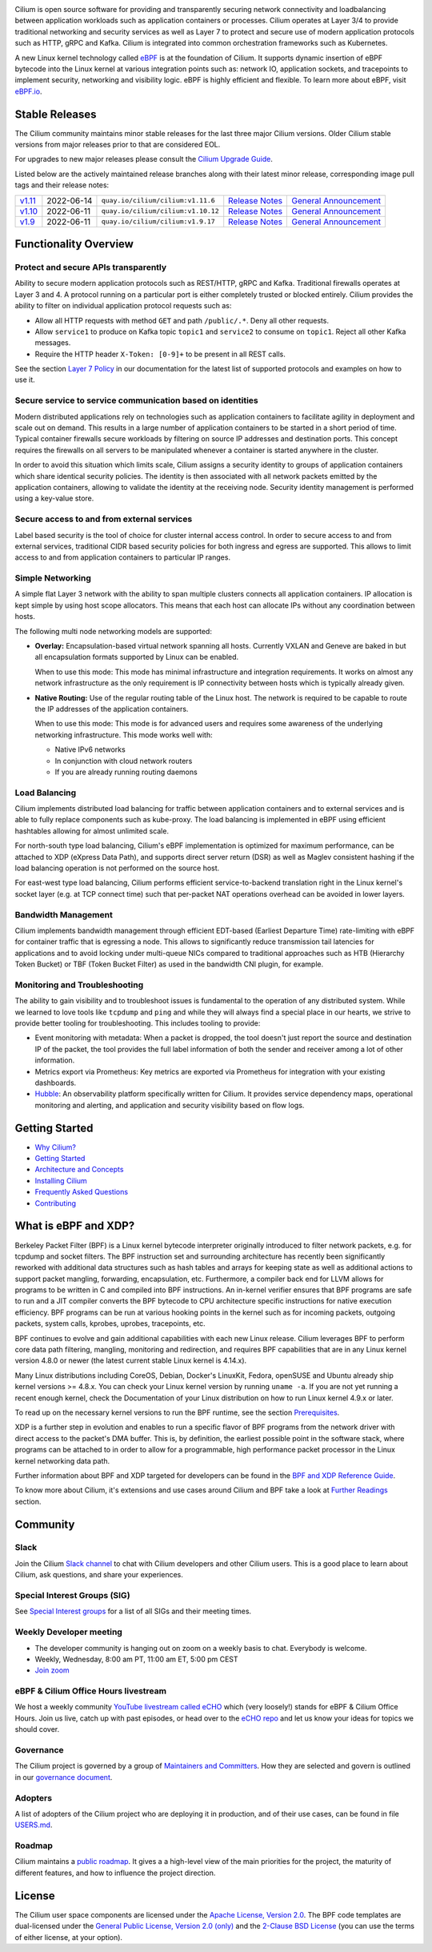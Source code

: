 .. raw:: html

   <picture>
      <source media="(prefers-color-scheme: light)" srcset="https://cdn.jsdelivr.net/gh/cilium/cilium@master/Documentation/images/logo.png" width="350" alt="Cilium Logo">
      <img src="https://cdn.jsdelivr.net/gh/cilium/cilium@master/Documentation/images/logo-dark.png" width="350" alt="Cilium Logo">
   </picture>

|cii| |go-report| |clomonitor| |artifacthub| |slack| |go-doc| |rtd| |apache| |bsd| |gpl|

Cilium is open source software for providing and transparently securing network
connectivity and loadbalancing between application workloads such as
application containers or processes. Cilium operates at Layer 3/4 to provide
traditional networking and security services as well as Layer 7 to protect and
secure use of modern application protocols such as HTTP, gRPC and Kafka. Cilium
is integrated into common orchestration frameworks such as Kubernetes.

A new Linux kernel technology called eBPF_ is at the foundation of Cilium. It
supports dynamic insertion of eBPF bytecode into the Linux kernel at various
integration points such as: network IO, application sockets, and tracepoints to
implement security, networking and visibility logic. eBPF is highly efficient
and flexible. To learn more about eBPF, visit `eBPF.io`_.

.. image:: https://cdn.jsdelivr.net/gh/cilium/cilium@master/Documentation/images/cilium_overview.png
    :align: center

Stable Releases
===============

The Cilium community maintains minor stable releases for the last three major
Cilium versions. Older Cilium stable versions from major releases prior to that
are considered EOL.

For upgrades to new major releases please consult the `Cilium Upgrade Guide
<https://docs.cilium.io/en/stable/operations/upgrade/>`_.

Listed below are the actively maintained release branches along with their latest
minor release, corresponding image pull tags and their release notes:

+---------------------------------------------------------+------------+------------------------------------+----------------------------------------------------------------------------+--------------------------------------------------------------------------------+
| `v1.11 <https://github.com/cilium/cilium/tree/v1.11>`__ | 2022-06-14 | ``quay.io/cilium/cilium:v1.11.6``  | `Release Notes <https://github.com/cilium/cilium/releases/tag/v1.11.6>`__  | `General Announcement <https://isovalent.com/blog/post/2021-12-release-111>`__ |
+---------------------------------------------------------+------------+------------------------------------+----------------------------------------------------------------------------+--------------------------------------------------------------------------------+
| `v1.10 <https://github.com/cilium/cilium/tree/v1.10>`__ | 2022-06-11 | ``quay.io/cilium/cilium:v1.10.12`` | `Release Notes <https://github.com/cilium/cilium/releases/tag/v1.10.12>`__ | `General Announcement <https://cilium.io/blog/2021/05/20/cilium-110>`__        |
+---------------------------------------------------------+------------+------------------------------------+----------------------------------------------------------------------------+--------------------------------------------------------------------------------+
| `v1.9 <https://github.com/cilium/cilium/tree/v1.9>`__   | 2022-06-11 | ``quay.io/cilium/cilium:v1.9.17``  | `Release Notes <https://github.com/cilium/cilium/releases/tag/v1.9.17>`__  | `General Announcement <https://cilium.io/blog/2020/11/10/cilium-19>`__         |
+---------------------------------------------------------+------------+------------------------------------+----------------------------------------------------------------------------+--------------------------------------------------------------------------------+

Functionality Overview
======================

.. begin-functionality-overview

Protect and secure APIs transparently
-------------------------------------

Ability to secure modern application protocols such as REST/HTTP, gRPC and
Kafka. Traditional firewalls operates at Layer 3 and 4. A protocol running on a
particular port is either completely trusted or blocked entirely. Cilium
provides the ability to filter on individual application protocol requests such
as:

- Allow all HTTP requests with method ``GET`` and path ``/public/.*``. Deny all
  other requests.
- Allow ``service1`` to produce on Kafka topic ``topic1`` and ``service2`` to
  consume on ``topic1``. Reject all other Kafka messages.
- Require the HTTP header ``X-Token: [0-9]+`` to be present in all REST calls.

See the section `Layer 7 Policy`_ in our documentation for the latest list of
supported protocols and examples on how to use it.

Secure service to service communication based on identities
-----------------------------------------------------------

Modern distributed applications rely on technologies such as application
containers to facilitate agility in deployment and scale out on demand. This
results in a large number of application containers to be started in a short
period of time. Typical container firewalls secure workloads by filtering on
source IP addresses and destination ports. This concept requires the firewalls
on all servers to be manipulated whenever a container is started anywhere in
the cluster.

In order to avoid this situation which limits scale, Cilium assigns a security
identity to groups of application containers which share identical security
policies. The identity is then associated with all network packets emitted by
the application containers, allowing to validate the identity at the receiving
node. Security identity management is performed using a key-value store.

Secure access to and from external services
-------------------------------------------

Label based security is the tool of choice for cluster internal access control.
In order to secure access to and from external services, traditional CIDR based
security policies for both ingress and egress are supported. This allows to
limit access to and from application containers to particular IP ranges.

Simple Networking
-----------------

A simple flat Layer 3 network with the ability to span multiple clusters
connects all application containers. IP allocation is kept simple by using host
scope allocators. This means that each host can allocate IPs without any
coordination between hosts.

The following multi node networking models are supported:

* **Overlay:** Encapsulation-based virtual network spanning all hosts.
  Currently VXLAN and Geneve are baked in but all encapsulation formats
  supported by Linux can be enabled.

  When to use this mode: This mode has minimal infrastructure and integration
  requirements. It works on almost any network infrastructure as the only
  requirement is IP connectivity between hosts which is typically already
  given.

* **Native Routing:** Use of the regular routing table of the Linux host.
  The network is required to be capable to route the IP addresses of the
  application containers.

  When to use this mode: This mode is for advanced users and requires some
  awareness of the underlying networking infrastructure. This mode works well
  with:

  - Native IPv6 networks
  - In conjunction with cloud network routers
  - If you are already running routing daemons

Load Balancing
--------------

Cilium implements distributed load balancing for traffic between application
containers and to external services and is able to fully replace components
such as kube-proxy. The load balancing is implemented in eBPF using efficient
hashtables allowing for almost unlimited scale.

For north-south type load balancing, Cilium's eBPF implementation is optimized
for maximum performance, can be attached to XDP (eXpress Data Path), and supports
direct server return (DSR) as well as Maglev consistent hashing if the load
balancing operation is not performed on the source host.

For east-west type load balancing, Cilium performs efficient service-to-backend
translation right in the Linux kernel's socket layer (e.g. at TCP connect time)
such that per-packet NAT operations overhead can be avoided in lower layers.

Bandwidth Management
--------------------

Cilium implements bandwidth management through efficient EDT-based (Earliest Departure
Time) rate-limiting with eBPF for container traffic that is egressing a node. This
allows to significantly reduce transmission tail latencies for applications and to
avoid locking under multi-queue NICs compared to traditional approaches such as HTB
(Hierarchy Token Bucket) or TBF (Token Bucket Filter) as used in the bandwidth CNI
plugin, for example.

Monitoring and Troubleshooting
------------------------------

The ability to gain visibility and to troubleshoot issues is fundamental to the
operation of any distributed system. While we learned to love tools like
``tcpdump`` and ``ping`` and while they will always find a special place in our
hearts, we strive to provide better tooling for troubleshooting. This includes
tooling to provide:

- Event monitoring with metadata: When a packet is dropped, the tool doesn't
  just report the source and destination IP of the packet, the tool provides
  the full label information of both the sender and receiver among a lot of
  other information.

- Metrics export via Prometheus: Key metrics are exported via Prometheus for
  integration with your existing dashboards.

- Hubble_: An observability platform specifically written for Cilium. It
  provides service dependency maps, operational monitoring and alerting,
  and application and security visibility based on flow logs.

.. _Hubble: https://github.com/cilium/hubble/
.. _`Layer 7 Policy`: http://docs.cilium.io/en/stable/policy/#layer-7

.. end-functionality-overview

Getting Started
===============

* `Why Cilium?`_
* `Getting Started`_
* `Architecture and Concepts`_
* `Installing Cilium`_
* `Frequently Asked Questions`_
* Contributing_

What is eBPF and XDP?
=====================

Berkeley Packet Filter (BPF) is a Linux kernel bytecode interpreter originally
introduced to filter network packets, e.g. for tcpdump and socket filters. The
BPF instruction set and surrounding architecture has recently been
significantly reworked with additional data structures such as hash tables and
arrays for keeping state as well as additional actions to support packet
mangling, forwarding, encapsulation, etc. Furthermore, a compiler back end for
LLVM allows for programs to be written in C and compiled into BPF instructions.
An in-kernel verifier ensures that BPF programs are safe to run and a JIT
compiler converts the BPF bytecode to CPU architecture specific instructions
for native execution efficiency. BPF programs can be run at various hooking
points in the kernel such as for incoming packets, outgoing packets, system
calls, kprobes, uprobes, tracepoints, etc.

BPF continues to evolve and gain additional capabilities with each new Linux
release. Cilium leverages BPF to perform core data path filtering, mangling,
monitoring and redirection, and requires BPF capabilities that are in any Linux
kernel version 4.8.0 or newer (the latest current stable Linux kernel is
4.14.x).

Many Linux distributions including CoreOS, Debian, Docker's LinuxKit, Fedora,
openSUSE and Ubuntu already ship kernel versions >= 4.8.x. You can check your Linux
kernel version by running ``uname -a``. If you are not yet running a recent
enough kernel, check the Documentation of your Linux distribution on how to run
Linux kernel 4.9.x or later.

To read up on the necessary kernel versions to run the BPF runtime, see the
section Prerequisites_.

.. image:: https://cdn.jsdelivr.net/gh/cilium/cilium@master/Documentation/images/bpf-overview.png
    :align: center

XDP is a further step in evolution and enables to run a specific flavor of BPF
programs from the network driver with direct access to the packet's DMA buffer.
This is, by definition, the earliest possible point in the software stack,
where programs can be attached to in order to allow for a programmable, high
performance packet processor in the Linux kernel networking data path.

Further information about BPF and XDP targeted for developers can be found in
the `BPF and XDP Reference Guide`_.

To know more about Cilium, it's extensions and use cases around Cilium and BPF
take a look at `Further Readings <FURTHER_READINGS.rst>`_ section.

Community
=========

Slack
-----

Join the Cilium `Slack channel <https://cilium.herokuapp.com/>`_ to chat with
Cilium developers and other Cilium users. This is a good place to learn about
Cilium, ask questions, and share your experiences.

Special Interest Groups (SIG)
-----------------------------

See `Special Interest groups
<https://docs.cilium.io/en/stable/community/#special-interest-groups>`_ for a list of all SIGs and their meeting times.

Weekly Developer meeting
------------------------
* The developer community is hanging out on zoom on a weekly basis to chat.
  Everybody is welcome.
* Weekly, Wednesday, 8:00 am PT, 11:00 am ET, 5:00 pm CEST
* `Join zoom <https://zoom.us/j/596609673>`_

eBPF & Cilium Office Hours livestream
-------------------------------------
We host a weekly community `YouTube livestream called eCHO <https://www.youtube.com/channel/UCJFUxkVQTBJh3LD1wYBWvuQ>`_ which (very loosely!) stands for eBPF & Cilium Office Hours. Join us live, catch up with past episodes, or head over to the `eCHO repo <https://github.com/isovalent/eCHO>`_ and let us know your ideas for topics we should cover.

Governance
----------
The Cilium project is governed by a group of `Maintainers and Committers <https://raw.githubusercontent.com/cilium/cilium/master/MAINTAINERS.md>`__.
How they are selected and govern is outlined in our `governance document <https://docs.cilium.io/en/latest/community/governance/commit_access/>`__.

Adopters
--------
A list of adopters of the Cilium project who are deploying it in production, and of their use cases,
can be found in file `USERS.md <https://raw.githubusercontent.com/cilium/cilium/master/USERS.md>`__.

Roadmap
-------
Cilium maintains a `public roadmap <https://docs.cilium.io/en/latest/community/roadmap/>`__. It gives a a high-level view of the main priorities for the project, the maturity of different features, and how to influence the project direction.

License
=======

.. _apache-license: LICENSE
.. _bsd-license: bpf/LICENSE.BSD-2-Clause
.. _gpl-license: bpf/LICENSE.GPL-2.0

The Cilium user space components are licensed under the
`Apache License, Version 2.0 <apache-license_>`__.
The BPF code templates are dual-licensed under the
`General Public License, Version 2.0 (only) <gpl-license_>`__
and the `2-Clause BSD License <bsd-license_>`__
(you can use the terms of either license, at your option).

.. _`Why Cilium?`: http://docs.cilium.io/en/stable/intro/#why-cilium
.. _`Getting Started`: http://docs.cilium.io/en/stable/gettingstarted/
.. _`Architecture and Concepts`: http://docs.cilium.io/en/stable/concepts/
.. _`Installing Cilium`: http://docs.cilium.io/en/stable/gettingstarted/#installation
.. _`Frequently Asked Questions`: https://github.com/cilium/cilium/issues?utf8=%E2%9C%93&q=is%3Aissue+label%3Akind%2Fquestion+
.. _Contributing: http://docs.cilium.io/en/stable/contributing/development/
.. _Prerequisites: http://docs.cilium.io/en/stable/operations/system_requirements
.. _`BPF and XDP Reference Guide`: http://docs.cilium.io/en/stable/bpf/
.. _`eBPF`: https://ebpf.io
.. _`eBPF.io`: https://ebpf.io

.. |go-report| image:: https://goreportcard.com/badge/github.com/cilium/cilium
    :alt: Go Report Card
    :target: https://goreportcard.com/report/github.com/cilium/cilium

.. |go-doc| image:: https://godoc.org/github.com/cilium/cilium?status.svg
    :alt: GoDoc
    :target: https://godoc.org/github.com/cilium/cilium

.. |rtd| image:: https://readthedocs.org/projects/docs/badge/?version=latest
    :alt: Read the Docs
    :target: http://docs.cilium.io/

.. |apache| image:: https://img.shields.io/badge/license-Apache-blue.svg
    :alt: Apache licensed
    :target: apache-license_

.. |bsd| image:: https://img.shields.io/badge/license-BSD-blue.svg
    :alt: BSD licensed
    :target: bsd-license_

.. |gpl| image:: https://img.shields.io/badge/license-GPL-blue.svg
    :alt: GPL licensed
    :target: gpl-license_

.. |slack| image:: https://cilium.herokuapp.com/badge.svg
    :alt: Join the Cilium slack channel
    :target: https://cilium.herokuapp.com/

.. |cii| image:: https://bestpractices.coreinfrastructure.org/projects/1269/badge
    :alt: CII Best Practices
    :target: https://bestpractices.coreinfrastructure.org/projects/1269

.. |clomonitor| image:: https://img.shields.io/endpoint?url=https://clomonitor.io/api/projects/cncf/cilium/cilium/badge
    :alt: CLOMonitor
    :target: https://clomonitor.io/projects/cncf/cilium/cilium

.. |artifacthub| image:: https://img.shields.io/endpoint?url=https://artifacthub.io/badge/repository/cilium
    :alt: Artifact Hub
    :target: https://artifacthub.io/packages/helm/cilium/cilium




